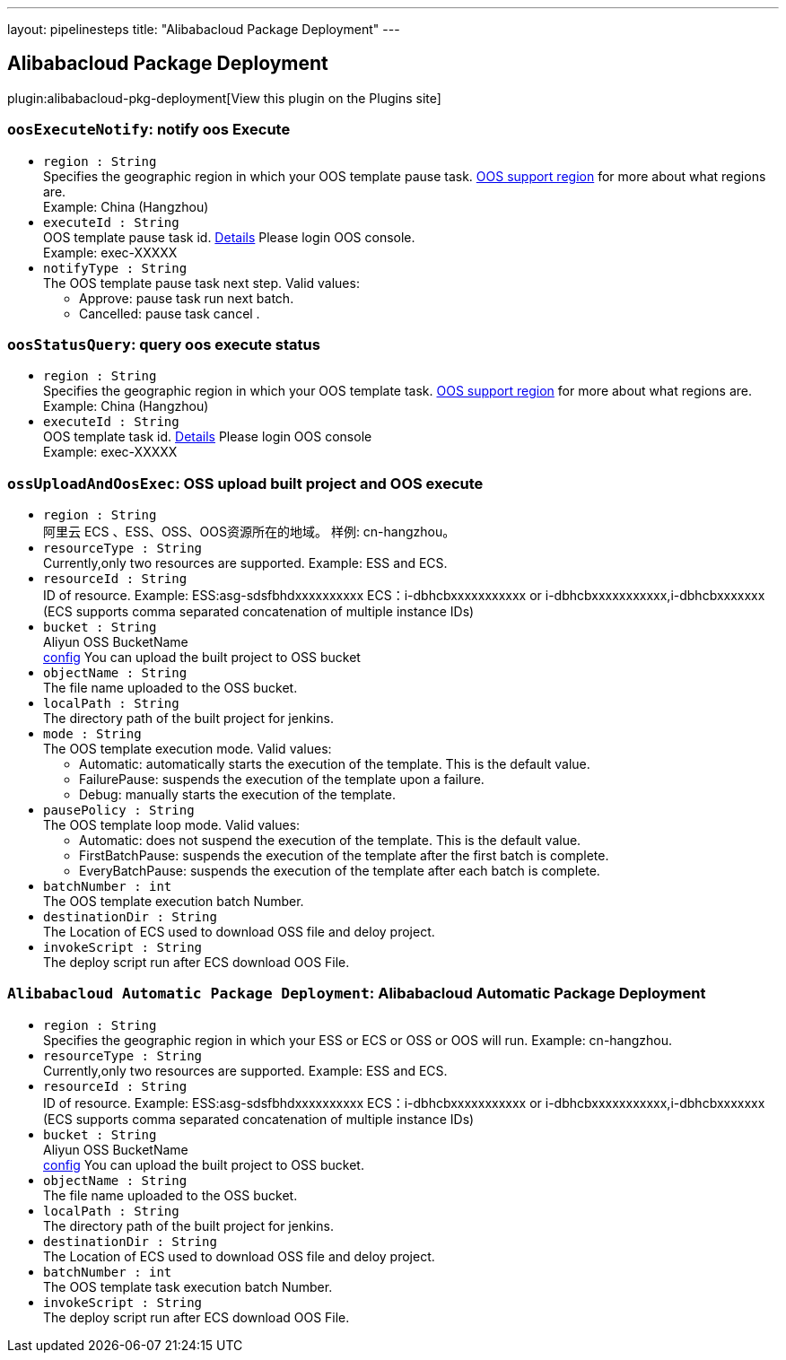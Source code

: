 ---
layout: pipelinesteps
title: "Alibabacloud Package Deployment"
---

:notitle:
:description:
:author:
:email: jenkinsci-users@googlegroups.com
:sectanchors:
:toc: left
:compat-mode!:

== Alibabacloud Package Deployment

plugin:alibabacloud-pkg-deployment[View this plugin on the Plugins site]

=== `oosExecuteNotify`: notify oos Execute
++++
<ul><li><code>region : String</code>
<div><div>
 Specifies the geographic region in which your OOS template pause task. <a href="https://www.alibabacloud.com/help/en/operation-orchestration-service/latest/limits" rel="nofollow">OOS support region</a> for more about what regions are. 
 <br>
  Example: China (Hangzhou)
</div></div>

</li>
<li><code>executeId : String</code>
<div><div>
 OOS template pause task id. <a href="https://oos.console.aliyun.com/cn-hangzhou/execution" rel="nofollow">Details</a> Please login OOS console. 
 <br>
  Example: exec-XXXXX
</div></div>

</li>
<li><code>notifyType : String</code>
<div><div>
 The OOS template pause task next step. Valid values: 
 <ul>
  <li>Approve: pause task run next batch.</li>
  <li>Cancelled: pause task cancel .</li>
 </ul>
</div></div>

</li>
</ul>


++++
=== `oosStatusQuery`: query oos execute status
++++
<ul><li><code>region : String</code>
<div><div>
 Specifies the geographic region in which your OOS template task. <a href="https://www.alibabacloud.com/help/en/operation-orchestration-service/latest/limits" rel="nofollow">OOS support region</a> for more about what regions are. 
 <br>
  Example: China (Hangzhou)
</div></div>

</li>
<li><code>executeId : String</code>
<div><div>
 OOS template task id. <a href="https://oos.console.aliyun.com/cn-hangzhou/execution" rel="nofollow">Details</a> Please login OOS console 
 <br>
  Example: exec-XXXXX
</div></div>

</li>
</ul>


++++
=== `ossUploadAndOosExec`: OSS upload built project and OOS execute
++++
<ul><li><code>region : String</code>
<div><div>
 阿里云 ECS 、ESS、OSS、OOS资源所在的地域。 样例: cn-hangzhou。
</div></div>

</li>
<li><code>resourceType : String</code>
<div><div>
 Currently,only two resources are supported. Example: ESS and ECS.
</div></div>

</li>
<li><code>resourceId : String</code>
<div><div>
 ID of resource. Example: ESS:asg-sdsfbhdxxxxxxxxxx ECS：i-dbhcbxxxxxxxxxxx or i-dbhcbxxxxxxxxxxx,i-dbhcbxxxxxxx (ECS supports comma separated concatenation of multiple instance IDs)
</div></div>

</li>
<li><code>bucket : String</code>
<div><div>
 Aliyun OSS BucketName
 <br><a href="https://oss.console.aliyun.com" rel="nofollow">config</a> You can upload the built project to OSS bucket
</div></div>

</li>
<li><code>objectName : String</code>
<div><div>
 The file name uploaded to the OSS bucket.
</div></div>

</li>
<li><code>localPath : String</code>
<div><div>
 The directory path of the built project for jenkins.
</div></div>

</li>
<li><code>mode : String</code>
<div><div>
 The OOS template execution mode. Valid values: 
 <ul>
  <li>Automatic: automatically starts the execution of the template. This is the default value.</li>
  <li>FailurePause: suspends the execution of the template upon a failure.</li>
  <li>Debug: manually starts the execution of the template.</li>
 </ul>
</div></div>

</li>
<li><code>pausePolicy : String</code>
<div><div>
 The OOS template loop mode. Valid values: 
 <ul>
  <li>Automatic: does not suspend the execution of the template. This is the default value.</li>
  <li>FirstBatchPause: suspends the execution of the template after the first batch is complete.</li>
  <li>EveryBatchPause: suspends the execution of the template after each batch is complete.</li>
 </ul>
</div></div>

</li>
<li><code>batchNumber : int</code>
<div><div>
 The OOS template execution batch Number.
</div></div>

</li>
<li><code>destinationDir : String</code>
<div><div>
 The Location of ECS used to download OSS file and deloy project.
</div></div>

</li>
<li><code>invokeScript : String</code>
<div><div>
 The deploy script run after ECS download OOS File.
</div></div>

</li>
</ul>


++++
=== `Alibabacloud Automatic Package Deployment`: Alibabacloud Automatic Package Deployment
++++
<ul><li><code>region : String</code>
<div><div>
 Specifies the geographic region in which your ESS or ECS or OSS or OOS will run. Example: cn-hangzhou.
</div></div>

</li>
<li><code>resourceType : String</code>
<div><div>
 Currently,only two resources are supported. Example: ESS and ECS.
</div></div>

</li>
<li><code>resourceId : String</code>
<div><div>
 ID of resource. Example: ESS:asg-sdsfbhdxxxxxxxxxx ECS：i-dbhcbxxxxxxxxxxx or i-dbhcbxxxxxxxxxxx,i-dbhcbxxxxxxx (ECS supports comma separated concatenation of multiple instance IDs)
</div></div>

</li>
<li><code>bucket : String</code>
<div><div>
 Aliyun OSS BucketName
 <br><a href="https://oss.console.aliyun.com" rel="nofollow">config</a> You can upload the built project to OSS bucket.
</div></div>

</li>
<li><code>objectName : String</code>
<div><div>
 The file name uploaded to the OSS bucket.
</div></div>

</li>
<li><code>localPath : String</code>
<div><div>
 The directory path of the built project for jenkins.
</div></div>

</li>
<li><code>destinationDir : String</code>
<div><div>
 The Location of ECS used to download OSS file and deloy project.
</div></div>

</li>
<li><code>batchNumber : int</code>
<div><div>
 The OOS template task execution batch Number.
</div></div>

</li>
<li><code>invokeScript : String</code>
<div><div>
 The deploy script run after ECS download OOS File.
</div></div>

</li>
</ul>


++++
